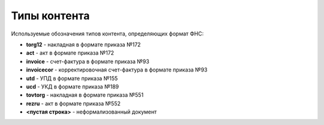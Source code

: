 
Типы контента
=============

Используемые обозначения типов контента, определяющих формат ФНС:

* **torg12** - накладная в формате приказа №172
* **act** - акт в формате приказа №172
* **invoice** - счет-фактура в формате приказа №93
* **invoicecor** - корректировочная счет-фактура в формате приказа №93
* **utd** - УПД в формате приказа №155
* **ucd** - УКД в формате приказа №189
* **tovtorg** - накладная в формате приказа №551
* **rezru** - акт в формате приказа №552
* **<пустая строка>** - неформализованный документ
